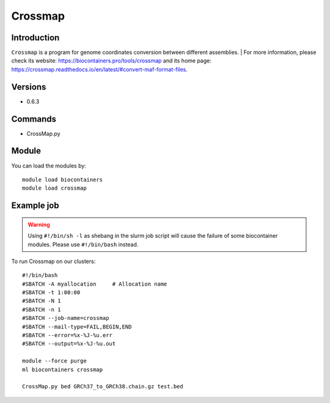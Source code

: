 .. _backbone-label:

Crossmap
==============================

Introduction
~~~~~~~~
``Crossmap`` is a program for genome coordinates conversion between different assemblies. 
| For more information, please check its website: https://biocontainers.pro/tools/crossmap and its home page: https://crossmap.readthedocs.io/en/latest/#convert-maf-format-files.

Versions
~~~~~~~~
- 0.6.3

Commands
~~~~~~~
- CrossMap.py

Module
~~~~~~~~
You can load the modules by::
    
    module load biocontainers
    module load crossmap

Example job
~~~~~
.. warning::
    Using ``#!/bin/sh -l`` as shebang in the slurm job script will cause the failure of some biocontainer modules. Please use ``#!/bin/bash`` instead.

To run Crossmap on our clusters::

    #!/bin/bash
    #SBATCH -A myallocation     # Allocation name 
    #SBATCH -t 1:00:00
    #SBATCH -N 1
    #SBATCH -n 1
    #SBATCH --job-name=crossmap
    #SBATCH --mail-type=FAIL,BEGIN,END
    #SBATCH --error=%x-%J-%u.err
    #SBATCH --output=%x-%J-%u.out

    module --force purge
    ml biocontainers crossmap

    CrossMap.py bed GRCh37_to_GRCh38.chain.gz test.bed
